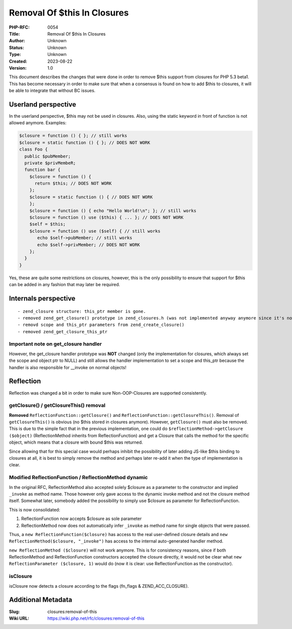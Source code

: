 Removal Of $this In Closures
============================

:PHP-RFC: 0054
:Title: Removal Of $this In Closures
:Author: Unknown
:Status: Unknown
:Type: Unknown
:Created: 2023-08-22
:Version: 1.0

This document describes the changes that were done in order to remove
$this support from closures for PHP 5.3 beta1. This has become necessary
in order to make sure that when a consensus is found on how to add $this
to closures, it will be able to integrate that without BC issues.

Userland perspective
--------------------

In the userland perspective, $this may not be used in closures. Also,
using the static keyword in front of function is not allowed anymore.
Examples:

.. code:: php

   $closure = function () { }; // still works
   $closure = static function () { }; // DOES NOT WORK
   class Foo {
     public $pubMember;
     private $privMembeR;
     function bar {
       $closure = function () {
         return $this; // DOES NOT WORK
       };
       $closure = static function () { // DOES NOT WORK
       };
       $closure = function () { echo "Hello World!\n"; }; // still works
       $closure = function () use ($this) { ... }; // DOES NOT WORK
       $self = $this;
       $closure = function () use ($self) { // still works
          echo $self->pubMember; // still works
          echo $self->privMember; // DOES NOT WORK
       };
     }
   }

Yes, these are quite some restrictions on closures, however, this is the
only possibility to ensure that support for $this can be added in any
fashion that may later be required.

Internals perspective
---------------------

::

    - zend_closure structure: this_ptr member is gone.
    - removed zend_get_closure() prototype in zend_closures.h (was not implemented anyway anymore since it's now done via a handler)
    - removd scope and this_ptr parameters from zend_create_closure()
    - removed zend_get_closure_this_ptr

Important note on get_closure handler
~~~~~~~~~~~~~~~~~~~~~~~~~~~~~~~~~~~~~

However, the get_closure handler prototype was **NOT** changed (only the
implementation for closures, which always set the scope and object ptr
to NULL) and still allows the handler implementation to set a scope and
this_ptr because the handler is also responsible for \__invoke on normal
objects!

Reflection
----------

Reflection was changed a bit in order to make sure Non-OOP-Closures are
supported consistently.

getClosure() / getClosureThis() removal
~~~~~~~~~~~~~~~~~~~~~~~~~~~~~~~~~~~~~~~

**Removed** ``ReflectionFunction::getClosure()`` and
``ReflectionFunction::getClosureThis()``. Removal of
``getClosureThis()`` is obvious (no $this stored in closures anymore).
However, ``getClosure()`` must also be removed. This is due to the
simple fact that in the previous implementation, one could do
``$reflectionMethod->getClosure ($object)`` (ReflectionMethod inherits
from ReflectionFunction) and get a Closure that calls the method for the
specific object, which means that a closure with bound $this was
returned.

Since allowing that for this special case would perhaps inhibit the
possibility of later adding JS-like $this binding to closures at all, it
is best to simply remove the method and perhaps later re-add it when the
type of implementation is clear.

Modified ReflectionFunction / ReflectionMethod dynamic
~~~~~~~~~~~~~~~~~~~~~~~~~~~~~~~~~~~~~~~~~~~~~~~~~~~~~~

In the original RFC, ReflectionMethod also accepted solely $closure as a
parameter to the constructor and implied ``_invoke`` as method name.
Those however only gave access to the dynamic invoke method and not the
closure method itself. Somewhat later, somebody added the possibility to
simply use $closure as parameter for ReflectionFunction.

This is now consolidated:

#. ReflectionFunction now accepts $closure as sole parameter
#. ReflectionMethod now does not automatically infer ``_invoke`` as
   method name for single objects that were passed.

Thus, a ``new ReflectionFunction($closure)`` has access to the real
user-defined closure details and
``new ReflectionMethod($closure, "_invoke")`` has access to the internal
auto-generated handler method.

``new ReflectionMethod ($closure)`` will not work anymore. This is for
consistency reasons, since if both ReflectionMethod and
ReflectionFunction constructors accepted the closure directly, it would
not be clear what ``new ReflectionParameter ($closure, 1)`` would do
(now it is clear: use ReflectionFunction as the constructor).

isClosure
~~~~~~~~~

isClosure now detects a closure according to the flags (fn_flags &
ZEND_ACC_CLOSURE).

Additional Metadata
-------------------

:Slug: closures:removal-of-this
:Wiki URL: https://wiki.php.net/rfc/closures:removal-of-this
